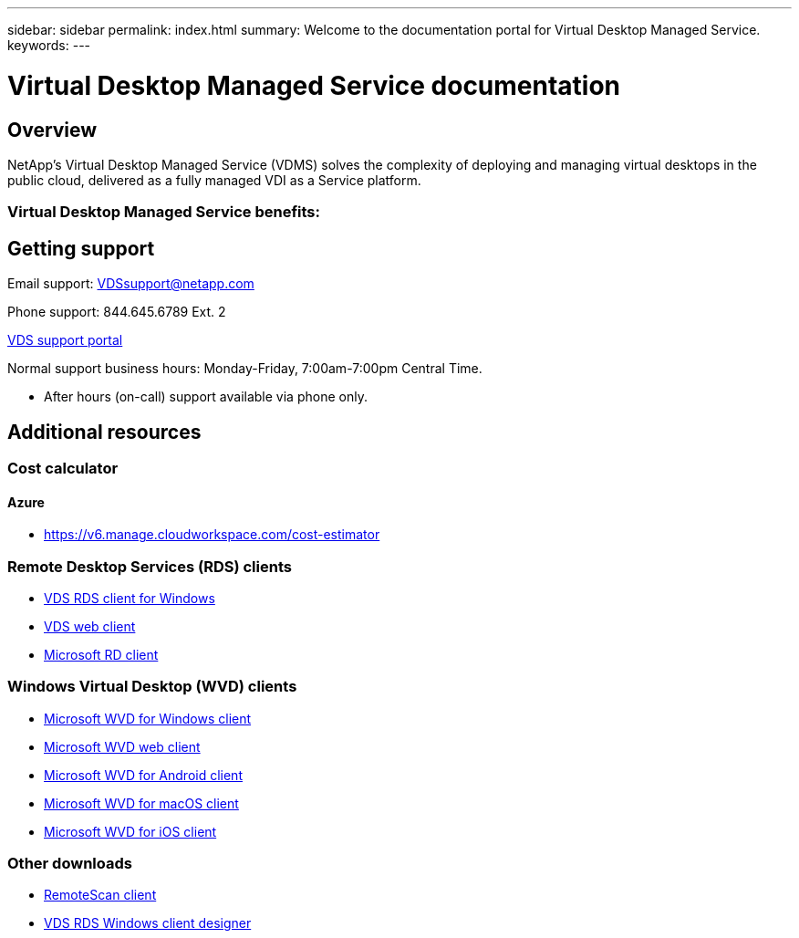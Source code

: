 ---
sidebar: sidebar
permalink: index.html
summary: Welcome to the documentation portal for Virtual Desktop Managed Service.
keywords:
---

= Virtual Desktop Managed Service documentation

:toc: macro
:hardbreaks:
:toclevels: 2
:nofooter:
:icons: font
:linkattrs:
:imagesdir: ./media/
:keywords:

[.lead]
== Overview
NetApp's Virtual Desktop Managed Service (VDMS) solves the complexity of deploying and managing virtual desktops in the public cloud, delivered as a fully managed VDI as a Service platform. 

//VIDEO HERE- TBD

=== Virtual Desktop Managed Service benefits:

== Getting support

Email support: VDSsupport@netapp.com

Phone support: 844.645.6789 Ext. 2

link:https://cloudjumper.zendesk.com[VDS support portal]

Normal support business hours: Monday-Friday, 7:00am-7:00pm Central Time.

* After hours (on-call) support available via phone only.

== Additional resources

=== Cost calculator
==== Azure
* link:https://v6.manage.cloudworkspace.com/cost-estimator[]

=== Remote Desktop Services (RDS) clients
* link:https://cwc.cloudworkspace.com/download/cwc-win-setup.exe[VDS RDS client for Windows]

* link:https://login.cloudworkspace.com/[VDS web client]

* link:https://docs.microsoft.com/en-us/windows-server/remote/remote-desktop-services/clients/remote-desktop-clients[Microsoft RD client]

=== Windows Virtual Desktop (WVD) clients
* link:https://docs.microsoft.com/en-us/azure/virtual-desktop/connect-windows-7-10[Microsoft WVD for Windows client]

* link:https://docs.microsoft.com/en-us/azure/virtual-desktop/connect-web[Microsoft WVD web client]

* link:https://docs.microsoft.com/en-us/azure/virtual-desktop/connect-android[Microsoft WVD for Android client]

* link:https://docs.microsoft.com/en-us/azure/virtual-desktop/connect-macos[Microsoft WVD for macOS client]

* link:https://docs.microsoft.com/en-us/azure/virtual-desktop/connect-ios[Microsoft WVD for iOS client]


=== Other downloads
* link:https://cloudjumper.com/wp-content/uploads/2019/12/RemoteScanEnterpriseUser.zip[RemoteScan client]

* link:https://cloudjumper.com/cloudworkspaceclient/designer/Cloud%20Workspace%20Designer.exe[VDS RDS Windows client designer]
